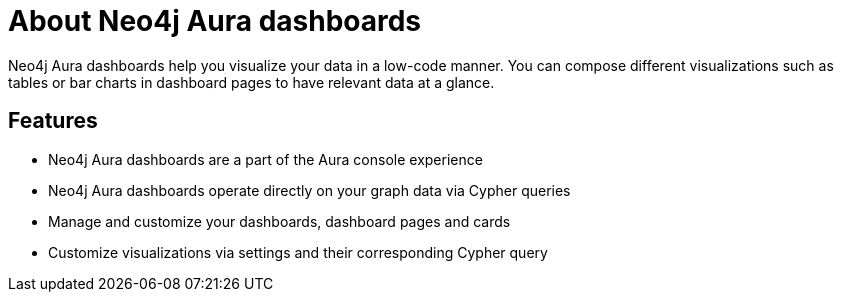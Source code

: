 [[dashboards]]
= About Neo4j Aura dashboards
:description: Dashboards as a part of the new Aura console experience.

Neo4j Aura dashboards help you visualize your data in a low-code manner.
You can compose different visualizations such as tables or bar charts in dashboard pages to have relevant data at a glance.


== Features

* Neo4j Aura dashboards are a part of the Aura console experience
* Neo4j Aura dashboards operate directly on your graph data via Cypher queries
* Manage and customize your dashboards, dashboard pages and cards
* Customize visualizations via settings and their corresponding Cypher query
// * Parameterize visualizations or entire dashboards
// * Apply rule-based styling to your visualizations
// * Share your dashboards across your team or your company